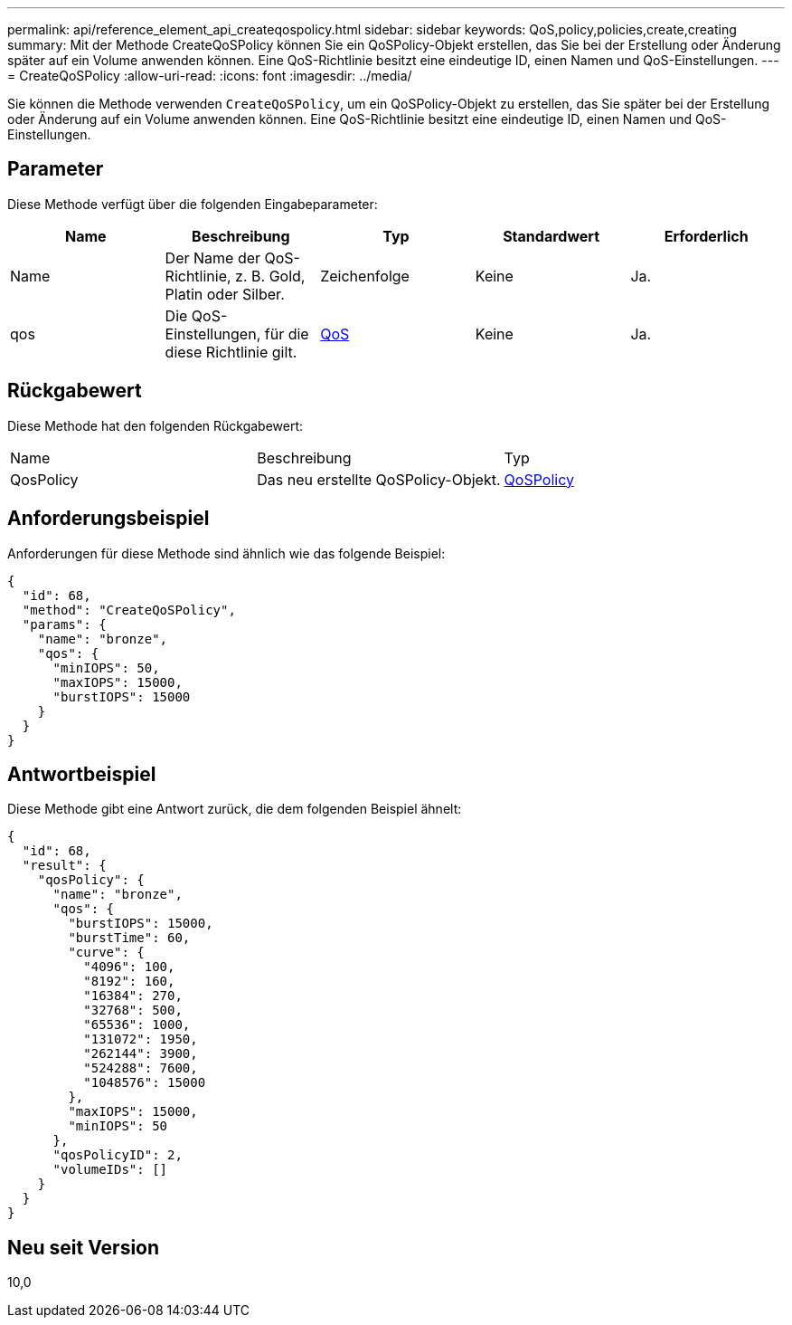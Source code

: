 ---
permalink: api/reference_element_api_createqospolicy.html 
sidebar: sidebar 
keywords: QoS,policy,policies,create,creating 
summary: Mit der Methode CreateQoSPolicy können Sie ein QoSPolicy-Objekt erstellen, das Sie bei der Erstellung oder Änderung später auf ein Volume anwenden können. Eine QoS-Richtlinie besitzt eine eindeutige ID, einen Namen und QoS-Einstellungen. 
---
= CreateQoSPolicy
:allow-uri-read: 
:icons: font
:imagesdir: ../media/


[role="lead"]
Sie können die Methode verwenden `CreateQoSPolicy`, um ein QoSPolicy-Objekt zu erstellen, das Sie später bei der Erstellung oder Änderung auf ein Volume anwenden können. Eine QoS-Richtlinie besitzt eine eindeutige ID, einen Namen und QoS-Einstellungen.



== Parameter

Diese Methode verfügt über die folgenden Eingabeparameter:

|===
| Name | Beschreibung | Typ | Standardwert | Erforderlich 


 a| 
Name
 a| 
Der Name der QoS-Richtlinie, z. B. Gold, Platin oder Silber.
 a| 
Zeichenfolge
 a| 
Keine
 a| 
Ja.



 a| 
qos
 a| 
Die QoS-Einstellungen, für die diese Richtlinie gilt.
 a| 
xref:reference_element_api_qos.adoc[QoS]
 a| 
Keine
 a| 
Ja.

|===


== Rückgabewert

Diese Methode hat den folgenden Rückgabewert:

|===


| Name | Beschreibung | Typ 


 a| 
QosPolicy
 a| 
Das neu erstellte QoSPolicy-Objekt.
 a| 
xref:reference_element_api_qospolicy.adoc[QoSPolicy]

|===


== Anforderungsbeispiel

Anforderungen für diese Methode sind ähnlich wie das folgende Beispiel:

[listing]
----
{
  "id": 68,
  "method": "CreateQoSPolicy",
  "params": {
    "name": "bronze",
    "qos": {
      "minIOPS": 50,
      "maxIOPS": 15000,
      "burstIOPS": 15000
    }
  }
}
----


== Antwortbeispiel

Diese Methode gibt eine Antwort zurück, die dem folgenden Beispiel ähnelt:

[listing]
----
{
  "id": 68,
  "result": {
    "qosPolicy": {
      "name": "bronze",
      "qos": {
        "burstIOPS": 15000,
        "burstTime": 60,
        "curve": {
          "4096": 100,
          "8192": 160,
          "16384": 270,
          "32768": 500,
          "65536": 1000,
          "131072": 1950,
          "262144": 3900,
          "524288": 7600,
          "1048576": 15000
        },
        "maxIOPS": 15000,
        "minIOPS": 50
      },
      "qosPolicyID": 2,
      "volumeIDs": []
    }
  }
}
----


== Neu seit Version

10,0
